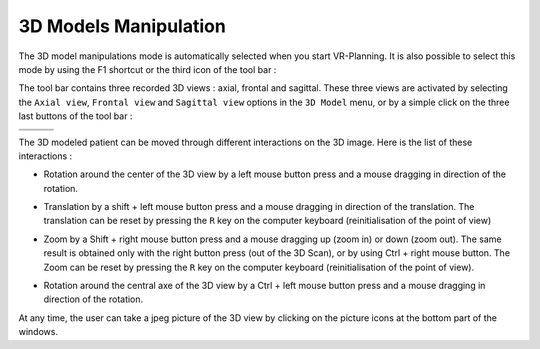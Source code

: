 3D Models Manipulation
======================

.. index:: 3D Models, 3D Visualisation

The 3D model manipulations mode is automatically selected when you start VR-Planning. It is also possible to select this mode by using the F1 shortcut or the third icon of the tool bar  :

.. image:: _static/icon-3D.png
   :align: center

The tool bar contains three recorded 3D views : axial, frontal and sagittal. These three views are activated by selecting the ``Axial view``, ``Frontal view`` and ``Sagittal view`` options in the  ``3D Model`` menu, or by a simple click on the three last buttons of the tool bar : 

================================= =================================== ==================================== 
.. image:: _static/icon-axial.png .. image:: _static/icon-frontal.png .. image:: _static/icon-sagittal.png
================================= =================================== ==================================== 
.. image:: _static/axial-view.jpg .. image:: _static/frontal-view.jpg .. image:: _static/sagittal-view.jpg
================================= =================================== ==================================== 

The 3D modeled patient can be moved through different interactions on the 3D image. Here is the list of these interactions :

- Rotation around the center of the 3D view by a left mouse button press and a mouse dragging in direction of the rotation. 

.. image:: _static/3D-rotate.png
   :align: center

- Translation by a shift + left mouse button press and a mouse dragging in direction of the translation. The translation can be reset by pressing the ``R`` key on the computer keyboard (reinitialisation of the point of view)

.. image:: _static/3D-translation.png
   :align: center

- Zoom by a Shift + right mouse button press and a mouse dragging up (zoom in) or down (zoom out). The same result is obtained only with the right button press (out of the 3D Scan), or by using Ctrl + right mouse button. The Zoom can be reset by pressing the ``R`` key on the computer keyboard (reinitialisation of the point of view).

.. image:: _static/3D-zoom.png
   :align: center

- Rotation around the central axe of the 3D view by a Ctrl + left mouse button press and a mouse dragging in direction of the rotation.

.. image:: _static/3D-turn.png
   :align: center

At any time, the user can take a jpeg picture of the 3D view by clicking on the picture icons at the bottom part of the windows.

